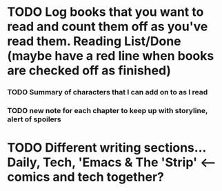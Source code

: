 
* TODO Log books that you want to read and count them off as you've read them. Reading List/Done (maybe have a red line when books are checked off as finished)
*** TODO Summary of characters that I can add on to as I read
*** TODO new note for each chapter to keep up with storyline, alert of spoilers
* TODO Different writing sections... Daily, Tech, 'Emacs & The 'Strip' <-- comics and tech together?
